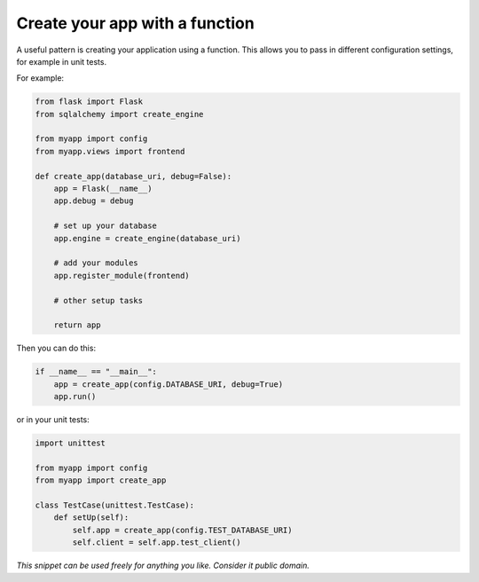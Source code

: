 Create your app with a function
===============================

A useful pattern is creating your application using a function. This allows you to pass in different configuration settings, for example in unit tests.

For example:

.. code-block:: python

    from flask import Flask
    from sqlalchemy import create_engine

    from myapp import config
    from myapp.views import frontend

    def create_app(database_uri, debug=False):
        app = Flask(__name__)
        app.debug = debug

        # set up your database
        app.engine = create_engine(database_uri)

        # add your modules
        app.register_module(frontend)
    
        # other setup tasks

        return app

Then you can do this:

.. code-block:: python

    if __name__ == "__main__":
        app = create_app(config.DATABASE_URI, debug=True)
        app.run()

or in your unit tests:

.. code-block:: python

    import unittest

    from myapp import config
    from myapp import create_app

    class TestCase(unittest.TestCase):
        def setUp(self):
            self.app = create_app(config.TEST_DATABASE_URI)
            self.client = self.app.test_client()


*This snippet can be used freely for anything you like. Consider it public domain.*
